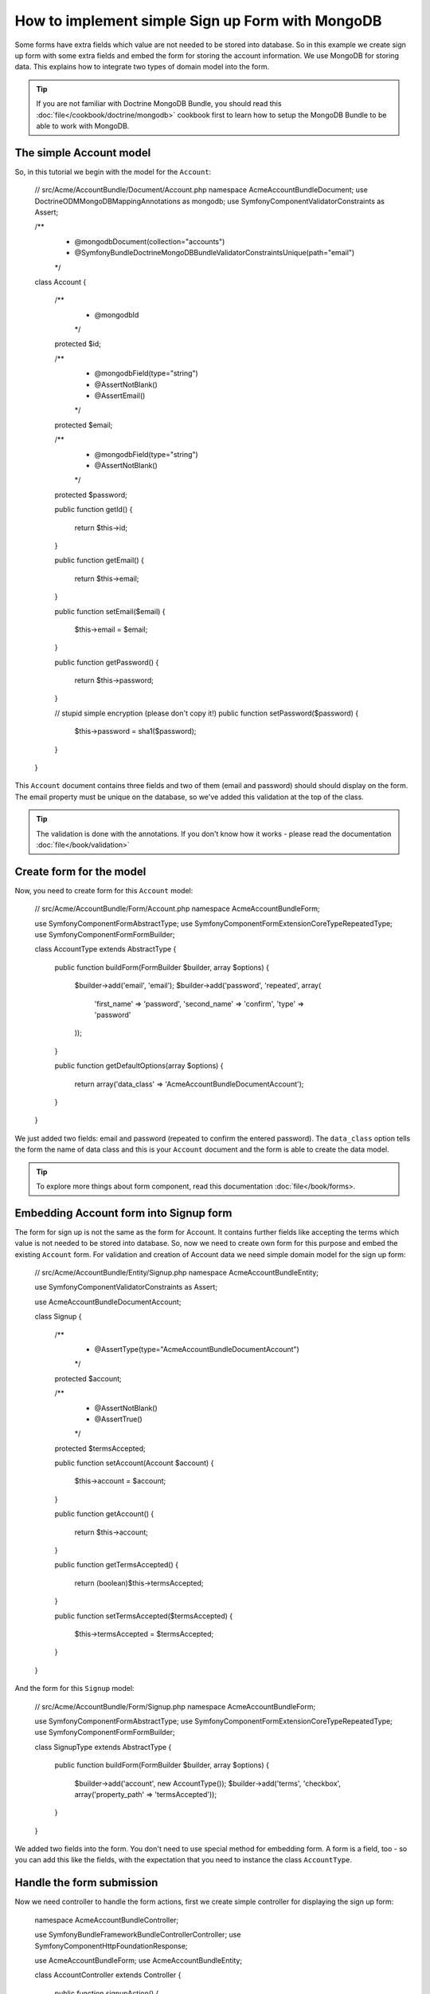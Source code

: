 How to implement simple Sign up Form with MongoDB
=================================================

Some forms have extra fields which value are not needed to be stored into database. So in this example we create sign up form with some extra fields and embed the form for storing the account information. We use MongoDB for storing data. This explains how to integrate two types of domain model into the form. 

.. tip::

    If you are not familiar with Doctrine MongoDB Bundle, you should read this :doc:`file</cookbook/doctrine/mongodb>` cookbook first to learn how to setup the MongoDB Bundle to be able to work with MongoDB.

The simple Account model
------------------------

So, in this tutorial we begin with the model for the ``Account``: 

    // src/Acme/AccountBundle/Document/Account.php
    namespace Acme\AccountBundle\Document;
    use Doctrine\ODM\MongoDB\Mapping\Annotations as mongodb;
    use Symfony\Component\Validator\Constraints as Assert;

    /**
     * @mongodb\Document(collection="accounts")
     * @Symfony\Bundle\DoctrineMongoDBBundle\Validator\Constraints\Unique(path="email")
     */
    class Account
    {
        /**
         * @mongodb\Id
         */
        protected $id;

        /**
         * @mongodb\Field(type="string")
         * @Assert\NotBlank()
         * @Assert\Email()
         */
        protected $email; 
    
        /**
         * @mongodb\Field(type="string")
         * @Assert\NotBlank()
         */
        protected $password; 
    
        public function getId()
        {
            return $this->id; 
        }
    
        public function getEmail()
        {
            return $this->email; 
        }
    
        public function setEmail($email)
        {
            $this->email = $email; 
        }
    
        public function getPassword()
        {
            return $this->password; 
        }
    
        // stupid simple encryption (please don't copy it!)
        public function setPassword($password)
        {
            $this->password = sha1($password); 
        }
    }

This ``Account`` document contains three fields and two of them (email and password) should should display on the form. The email property must be unique on the database, so we've added this validation at the top of the class. 

.. tip::

    The validation is done with the annotations. If you don't know how it works - please read the documentation :doc:`file</book/validation>`

Create form for the model
-------------------------

Now, you need to create form for this ``Account`` model: 

    // src/Acme/AccountBundle/Form/Account.php
    namespace Acme\AccountBundle\Form; 

    use Symfony\Component\Form\AbstractType;
    use Symfony\Component\Form\Extension\Core\Type\RepeatedType; 
    use Symfony\Component\Form\FormBuilder; 

    class AccountType extends AbstractType
    {
        public function buildForm(FormBuilder $builder, array $options)
        {
            $builder->add('email', 'email'); 
            $builder->add('password', 'repeated', array(
               'first_name' => 'password', 
               'second_name' => 'confirm', 
               'type' => 'password'
            ));        
        }
    
        public function getDefaultOptions(array $options)
        {
            return array('data_class' => 'Acme\AccountBundle\Document\Account');
        }
    }

We just added two fields: email and password (repeated to confirm the entered password). The ``data_class`` option tells the form the name of data class and this is your ``Account`` document and the form is able to create the data model. 

.. tip::

    To explore more things about form component, read this documentation :doc:`file</book/forms>. 

Embedding Account form into Signup form
---------------------------------------

The form for sign up is not the same as the form for Account. It contains further fields like accepting the terms which value is not needed to be stored into database. So, now we need to create own form for this purpose and embed the existing ``Account`` form. For validation and creation of Account data we need simple domain model for the sign up form:

    // src/Acme/AccountBundle/Entity/Signup.php
    namespace Acme\AccountBundle\Entity;

    use Symfony\Component\Validator\Constraints as Assert;

    use Acme\AccountBundle\Document\Account;

    class Signup
    {    
        /**
         * @Assert\Type(type="Acme\AccountBundle\Document\Account")
         */
        protected $account; 
    
        /**
         * @Assert\NotBlank()
         * @Assert\True()
         */
        protected $termsAccepted;
    
        public function setAccount(Account $account)
        {
            $this->account = $account; 
        }
    
        public function getAccount()
        {
            return $this->account; 
        }
    
        public function getTermsAccepted()
        {
            return (boolean)$this->termsAccepted;
        }
    
        public function setTermsAccepted($termsAccepted)
        {
            $this->termsAccepted = $termsAccepted; 
        }
    }

And the form for this ``Signup`` model: 

    // src/Acme/AccountBundle/Form/Signup.php
    namespace Acme\AccountBundle\Form; 

    use Symfony\Component\Form\AbstractType;
    use Symfony\Component\Form\Extension\Core\Type\RepeatedType; 
    use Symfony\Component\Form\FormBuilder; 

    class SignupType extends AbstractType
    {
        public function buildForm(FormBuilder $builder, array $options)
        {
            $builder->add('account', new AccountType());
            $builder->add('terms', 'checkbox', array('property_path' => 'termsAccepted'));
        }
    }

We added two fields into the form. You don't need to use special method for embedding form. A form is a field, too - so you can add this like the fields, with the expectation that you need to instance the class ``AccountType``.

Handle the form submission
--------------------------

Now we need controller to handle the form actions, first we create simple controller for displaying the sign up form: 

    namespace Acme\AccountBundle\Controller;

    use Symfony\Bundle\FrameworkBundle\Controller\Controller;
    use Symfony\Component\HttpFoundation\Response; 

    use Acme\AccountBundle\Form; 
    use Acme\AccountBundle\Entity; 

    class AccountController extends Controller
    {
        public function signupAction()
        {
            $form = $this->createForm(new Form\SignupType(), new Entity\Signup());
        
            return $this->render('AcmeAccountBundle:Account:signup.html.twig', array('form' => $form->createView()));
        }
    }

and it's template: 

    <form action="{{ path('create')}}" method="post" {{ form_enctype(form) }}>
        {{ form_widget(form) }}

        <input type="submit" />
    </form>        

At least we need the controller which handles the form submission. This performs the validation and saves the data into the database:

    public function createAction()
    {
        $dm = $this->get('doctrine.odm.mongodb.default_document_manager');
    
        $form = $this->createForm(new Form\SignupType(), new Entity\Signup());
    
        $form->bindRequest($this->get('request')); 
    
        if ($form->isValid())
        {
            $signup = $form->getData();
        
            $dm->persist($signup->getAccount()); 
            $dm->flush();
        
            return $this->redirect($this->generateUrl('welcome', array('id' => $signup->getAccount()->getId())));
        }
    
        return $this->render('AcmeAccountBundle:Account:signup.html.twig', array('form' => $form->createView()));
    }

